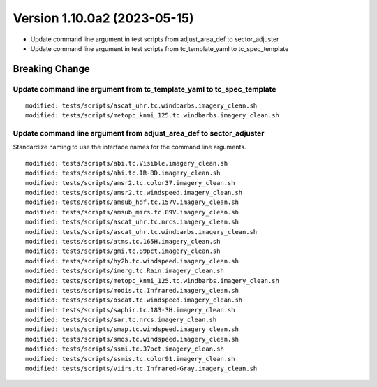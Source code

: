 .. dropdown:: Distribution Statement

 | # # # This source code is subject to the license referenced at
 | # # # https://github.com/NRLMMD-GEOIPS.

Version 1.10.0a2 (2023-05-15)
*****************************

* Update command line argument in test scripts from
  adjust_area_def to sector_adjuster
* Update command line argument in test scripts from
  tc_template_yaml to tc_spec_template

Breaking Change
===============

Update command line argument from tc_template_yaml to tc_spec_template
----------------------------------------------------------------------

::

  modified: tests/scripts/ascat_uhr.tc.windbarbs.imagery_clean.sh
  modified: tests/scripts/metopc_knmi_125.tc.windbarbs.imagery_clean.sh

Update command line argument from adjust_area_def to sector_adjuster
--------------------------------------------------------------------

Standardize naming to use the interface names for the command line arguments.

::

  modified: tests/scripts/abi.tc.Visible.imagery_clean.sh
  modified: tests/scripts/ahi.tc.IR-BD.imagery_clean.sh
  modified: tests/scripts/amsr2.tc.color37.imagery_clean.sh
  modified: tests/scripts/amsr2.tc.windspeed.imagery_clean.sh
  modified: tests/scripts/amsub_hdf.tc.157V.imagery_clean.sh
  modified: tests/scripts/amsub_mirs.tc.89V.imagery_clean.sh
  modified: tests/scripts/ascat_uhr.tc.nrcs.imagery_clean.sh
  modified: tests/scripts/ascat_uhr.tc.windbarbs.imagery_clean.sh
  modified: tests/scripts/atms.tc.165H.imagery_clean.sh
  modified: tests/scripts/gmi.tc.89pct.imagery_clean.sh
  modified: tests/scripts/hy2b.tc.windspeed.imagery_clean.sh
  modified: tests/scripts/imerg.tc.Rain.imagery_clean.sh
  modified: tests/scripts/metopc_knmi_125.tc.windbarbs.imagery_clean.sh
  modified: tests/scripts/modis.tc.Infrared.imagery_clean.sh
  modified: tests/scripts/oscat.tc.windspeed.imagery_clean.sh
  modified: tests/scripts/saphir.tc.183-3H.imagery_clean.sh
  modified: tests/scripts/sar.tc.nrcs.imagery_clean.sh
  modified: tests/scripts/smap.tc.windspeed.imagery_clean.sh
  modified: tests/scripts/smos.tc.windspeed.imagery_clean.sh
  modified: tests/scripts/ssmi.tc.37pct.imagery_clean.sh
  modified: tests/scripts/ssmis.tc.color91.imagery_clean.sh
  modified: tests/scripts/viirs.tc.Infrared-Gray.imagery_clean.sh
